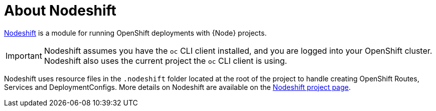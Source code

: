 [id='about-nodeshift']
= About Nodeshift 

link:https://github.com/bucharest-gold/nodeshift[Nodeshift] is a module for running OpenShift deployments with {Node} projects.

IMPORTANT: Nodeshift assumes you have the `oc` CLI client installed, and you are logged into your OpenShift cluster. Nodeshift also uses the current project the `oc` CLI client is using.

Nodeshift uses resource files in the `.nodeshift` folder located at the root of the project to handle creating OpenShift Routes, Services and DeploymentConfigs. More details on Nodeshift are available on the link:https://github.com/bucharest-gold/nodeshift[Nodeshift project page].
